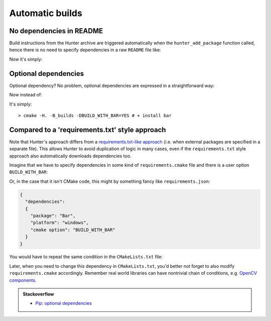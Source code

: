 .. Copyright (c) 2016, Ruslan Baratov
.. All rights reserved.

.. spelling::

  txt

Automatic builds
----------------

No dependencies in README
=========================

Build instructions from the Hunter archive are triggered automatically when
the ``hunter_add_package`` function called, hence there is no need to specify
dependencies in a raw ``README`` file like:

.. code-block:: none
  :emphasize-lines: 2, 5

  For OSX please do:
  > brew install foo boo

  For Ubuntu please do:
  > sudo apt-get install foo boo

  Then run build:
  > cmake -H. -B_builds
  > cmake --build _builds

Now it's simply:

.. code-block:: none
  :emphasize-lines: 2

  Just run build:
  > cmake -H. -B_builds # dependencies installed automatically
  > cmake --build _builds

Optional dependencies
=====================

Optional dependency? No problem, optional dependencies are expressed in a straightforward way:

.. code-block:: cmake
  :emphasize-lines: 4

  # required dependencies
  hunter_add_package(foo)
  hunter_add_package(boo)
  if(BUILD_WITH_BAR)
    hunter_add_package(bar)
  endif()

Now instead of:

.. code-block:: none
  :emphasize-lines: 2, 3, 6

  Additionally if you want bar support please run:
  > brew install bar # OSX
  > sudo apt-get install bar # Ubuntu

  Then run build:
  > cmake -H. -B_builds -DBUILD_WITH_BAR=YES

It's simply:

::

  > cmake -H. -B_builds -DBUILD_WITH_BAR=YES # + install bar

Compared to a 'requirements.txt' style approach
===============================================

Note that Hunter's approach differs from a
`requirements.txt-like approach <https://pip.readthedocs.org/en/1.1/requirements.html>`__
(i.e. when external packages are specified in a separate file). This allows Hunter to avoid
duplication of logic in many cases, even if the ``requirements.txt`` style approach also automatically downloads
dependencies too.

Imagine that we have to specify dependencies in some kind of ``requirements.cmake``
file and there is a user option ``BUILD_WITH_BAR``:

.. code-block:: cmake
  :emphasize-lines: 3

  # requirements.cmake

  if(WIN32 AND BUILD_WITH_BAR)
    command_to_install(Bar)
  endif()

Or, in the case that it isn't CMake code, this might by something fancy like ``requirements.json``:

.. code-block:: json

  {
    "dependencies":
    {
      "package": "Bar",
      "platform": "windows",
      "cmake option": "BUILD_WITH_BAR"
    }
  }

You would have to repeat the same condition in the ``CMakeLists.txt`` file:

.. code-block:: cmake
  :emphasize-lines: 3

  # requirements.cmake

  if(WIN32 AND BUILD_WITH_BAR)
    command_to_install(Bar)
  endif()

.. code-block:: cmake
  :emphasize-lines: 3

  # CMakeLists.txt

  if(WIN32 AND BUILD_WITH_BAR)
    find_package(Bar CONFIG REQUIRED)
    target_compile_definitions(... PUBLIC "WITH_BAR")
  endif()

Later, when you need to change this dependency in ``CMakeLists.txt``, you'd better not forget to also modify ``requirements.cmake``
accordingly. Remember real world libraries can have nontrivial chain of conditions, e.g.
`OpenCV components <https://github.com/Itseez/opencv/blob/ec63343f34658d9b0ec94dc15e1b71e8f7d1d553/CMakeLists.txt#L170>`__.

.. admonition:: Stackoverflow

  * `Pip: optional dependencies <http://stackoverflow.com/questions/3664478>`__
